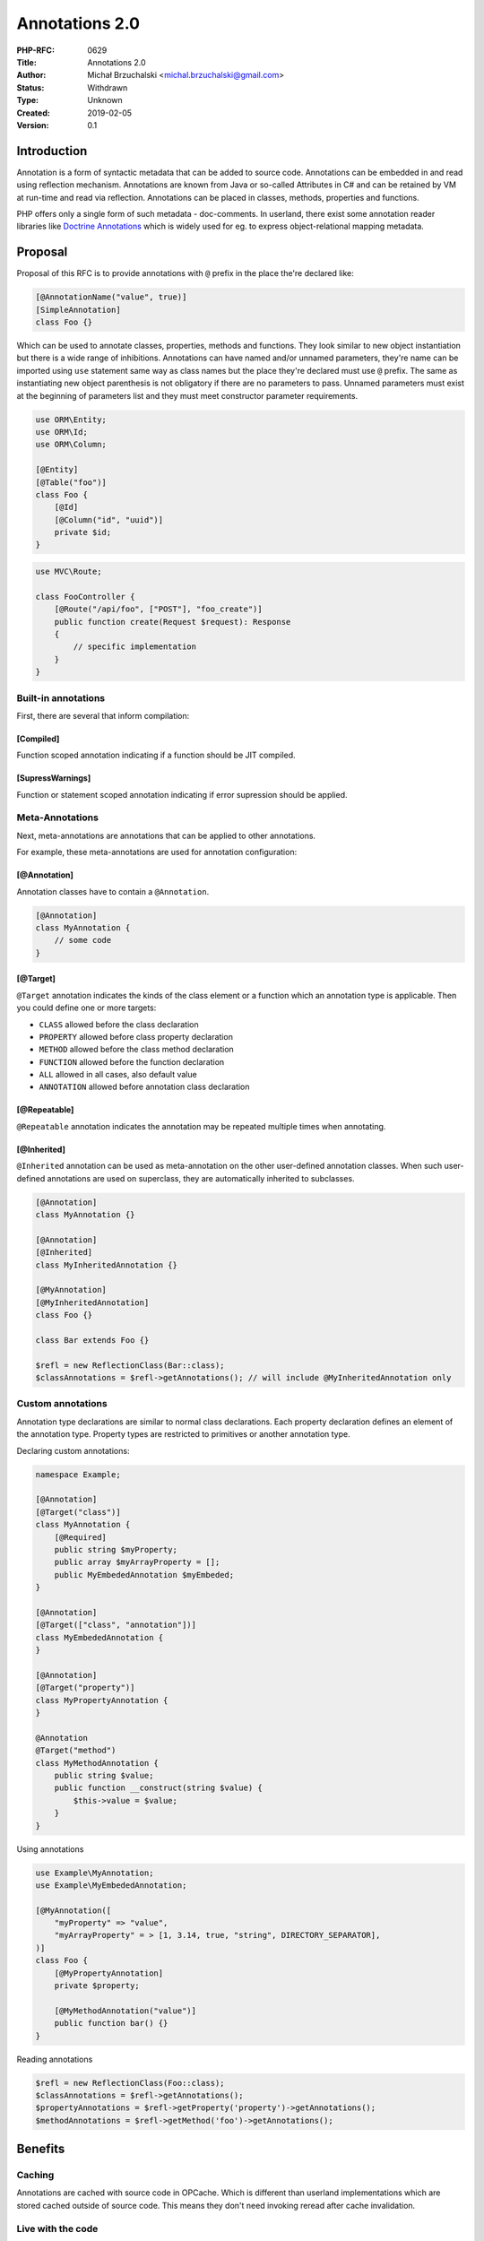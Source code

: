 Annotations 2.0
===============

:PHP-RFC: 0629
:Title: Annotations 2.0
:Author: Michał Brzuchalski <michal.brzuchalski@gmail.com>
:Status: Withdrawn
:Type: Unknown
:Created: 2019-02-05
:Version: 0.1

Introduction
------------

Annotation is a form of syntactic metadata that can be added to source
code. Annotations can be embedded in and read using reflection
mechanism. Annotations are known from Java or so-called Attributes in C#
and can be retained by VM at run-time and read via reflection.
Annotations can be placed in classes, methods, properties and functions.

PHP offers only a single form of such metadata - doc-comments. In
userland, there exist some annotation reader libraries like `Doctrine
Annotations <https://www.doctrine-project.org/projects/annotations.html>`__
which is widely used for eg. to express object-relational mapping
metadata.

Proposal
--------

Proposal of this RFC is to provide annotations with ``@`` prefix in the
place the're declared like:

.. code:: php

   [@AnnotationName("value", true)]
   [SimpleAnnotation]
   class Foo {}

Which can be used to annotate classes, properties, methods and
functions. They look similar to new object instantiation but there is a
wide range of inhibitions. Annotations can have named and/or unnamed
parameters, they're name can be imported using ``use`` statement same
way as class names but the place they're declared must use ``@`` prefix.
The same as instantiating new object parenthesis is not obligatory if
there are no parameters to pass. Unnamed parameters must exist at the
beginning of parameters list and they must meet constructor parameter
requirements.

.. code:: php

   use ORM\Entity;
   use ORM\Id;
   use ORM\Column;

   [@Entity]
   [@Table("foo")]
   class Foo {
       [@Id]
       [@Column("id", "uuid")]
       private $id;
   }

.. code:: php

   use MVC\Route;

   class FooController {
       [@Route("/api/foo", ["POST"], "foo_create")]
       public function create(Request $request): Response
       {
           // specific implementation
       }
   }

Built-in annotations
~~~~~~~~~~~~~~~~~~~~

First, there are several that inform compilation:

[Compiled]
^^^^^^^^^^

Function scoped annotation indicating if a function should be JIT
compiled.

[SupressWarnings]
^^^^^^^^^^^^^^^^^

Function or statement scoped annotation indicating if error supression
should be applied.

Meta-Annotations
~~~~~~~~~~~~~~~~

Next, meta-annotations are annotations that can be applied to other
annotations.

For example, these meta-annotations are used for annotation
configuration:

[@Annotation]
^^^^^^^^^^^^^

Annotation classes have to contain a ``@Annotation``.

.. code:: php

   [@Annotation]
   class MyAnnotation {
       // some code
   }

[@Target]
^^^^^^^^^

``@Target`` annotation indicates the kinds of the class element or a
function which an annotation type is applicable. Then you could define
one or more targets:

-  ``CLASS`` allowed before the class declaration
-  ``PROPERTY`` allowed before class property declaration
-  ``METHOD`` allowed before the class method declaration
-  ``FUNCTION`` allowed before the function declaration
-  ``ALL`` allowed in all cases, also default value
-  ``ANNOTATION`` allowed before annotation class declaration

[@Repeatable]
^^^^^^^^^^^^^

``@Repeatable`` annotation indicates the annotation may be repeated
multiple times when annotating.

[@Inherited]
^^^^^^^^^^^^

``@Inherited`` annotation can be used as meta-annotation on the other
user-defined annotation classes. When such user-defined annotations are
used on superclass, they are automatically inherited to subclasses.

.. code:: php

   [@Annotation]
   class MyAnnotation {}

   [@Annotation]
   [@Inherited]
   class MyInheritedAnnotation {}

   [@MyAnnotation]
   [@MyInheritedAnnotation]
   class Foo {}

   class Bar extends Foo {}

   $refl = new ReflectionClass(Bar::class);
   $classAnnotations = $refl->getAnnotations(); // will include @MyInheritedAnnotation only

Custom annotations
~~~~~~~~~~~~~~~~~~

Annotation type declarations are similar to normal class declarations.
Each property declaration defines an element of the annotation type.
Property types are restricted to primitives or another annotation type.

Declaring custom annotations:

.. code:: php

   namespace Example;

   [@Annotation]
   [@Target("class")]
   class MyAnnotation {
       [@Required]
       public string $myProperty;
       public array $myArrayProperty = [];
       public MyEmbededAnnotation $myEmbeded;
   }

   [@Annotation]
   [@Target(["class", "annotation"])]
   class MyEmbededAnnotation {
   }

   [@Annotation]
   [@Target("property")]
   class MyPropertyAnnotation {
   }

   @Annotation
   @Target("method")
   class MyMethodAnnotation {
       public string $value;
       public function __construct(string $value) {
           $this->value = $value;
       }
   }

Using annotations

.. code:: php

   use Example\MyAnnotation;
   use Example\MyEmbededAnnotation;

   [@MyAnnotation([
       "myProperty" => "value", 
       "myArrayProperty" = > [1, 3.14, true, "string", DIRECTORY_SEPARATOR], 
   )]
   class Foo {
       [@MyPropertyAnnotation]
       private $property;
     
       [@MyMethodAnnotation("value")]
       public function bar() {}
   }

Reading annotations

.. code:: php

   $refl = new ReflectionClass(Foo::class);
   $classAnnotations = $refl->getAnnotations();
   $propertyAnnotations = $refl->getProperty('property')->getAnnotations();
   $methodAnnotations = $refl->getMethod('foo')->getAnnotations();

Benefits
--------

Caching
~~~~~~~

Annotations are cached with source code in OPCache. Which is different
than userland implementations which are stored cached outside of source
code. This means they don't need invoking reread after cache
invalidation.

Live with the code
~~~~~~~~~~~~~~~~~~

Provided annotations live with the code so it's easy to enable/disable
behaviour of components which use their metadata.

For eg. ``@Route`` in MVC style application is metadata for controller
method which is used by the routing component. Which means any changes
to the controller implementation or it's routing metadata lives in one
place and therefore can be for eg. commented out with the controller
method.

IDE support
~~~~~~~~~~~

Provided annotations can be verified in IDE. The IDE can also provide
auto-completion support or a sort of validation.

Critique
--------

TBD

Backward Incompatible Changes
-----------------------------

None.

Proposed PHP Version(s)
-----------------------

Proposed version is next PHP 7.x or PHP 8.

RFC Impact
----------

To SAPIs
~~~~~~~~

None.

To Existing Extensions
~~~~~~~~~~~~~~~~~~~~~~

None.

To Opcache
~~~~~~~~~~

Probably yes.

Proposed Voting Choices
-----------------------

As this is a language change, a 2/3 majority is required. The vote is a
straight Yes/No vote for accepting the RFC and merging the patch.

Patches and Tests
-----------------

TBD.

Implementation
--------------

TBD.

References
----------

TBD

Additional Metadata
-------------------

:Original Authors: Michał Brzuchalski michal.brzuchalski@gmail.com
:Slug: annotations_v2
:Wiki URL: https://wiki.php.net/rfc/annotations_v2
